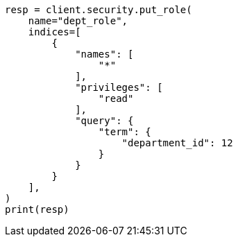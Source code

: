 // This file is autogenerated, DO NOT EDIT
// security/authorization/document-level-security.asciidoc:67

[source, python]
----
resp = client.security.put_role(
    name="dept_role",
    indices=[
        {
            "names": [
                "*"
            ],
            "privileges": [
                "read"
            ],
            "query": {
                "term": {
                    "department_id": 12
                }
            }
        }
    ],
)
print(resp)
----
